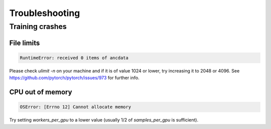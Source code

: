 ***************
Troubleshooting
***************

================
Training crashes
================

-----------
File limits
-----------

.. code:: bash

    RuntimeError: received 0 items of ancdata

Please check `ulimit -n` on your machine and if it is of value 1024 or lower, try increasing it to 2048 or 4096. See https://github.com/pytorch/pytorch/issues/973 for further info.

-----------------
CPU out of memory
-----------------

.. code:: bash

    OSError: [Errno 12] Cannot allocate memory

Try setting `workers_per_gpu` to a lower value (usually 1/2 of `samples_per_gpu` is sufficient).
